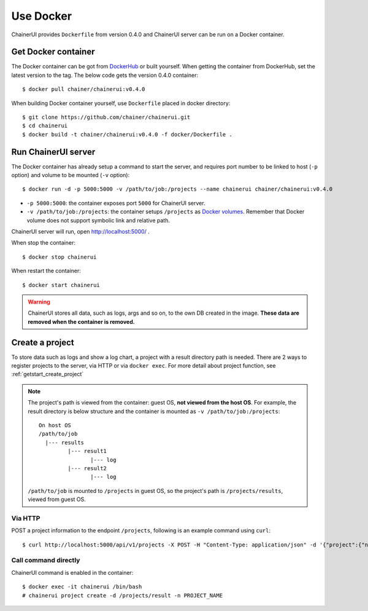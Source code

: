 .. _use_docker:

Use Docker
==========

ChainerUI provides ``Dockerfile`` from version 0.4.0 and ChainerUI server can be run on a Docker container.


Get Docker container
--------------------

The Docker container can be got from `DockerHub <https://hub.docker.com/r/chainer/chainerui/>`__ or built yourself. When getting the container from DockerHub, set the latest version to the tag. The below code gets the version 0.4.0 container::

  $ docker pull chainer/chainerui:v0.4.0

When building Docker container yourself, use ``Dockerfile`` placed in docker directory::

  $ git clone https://github.com/chainer/chainerui.git
  $ cd chainerui
  $ docker build -t chainer/chainerui:v0.4.0 -f docker/Dockerfile .


Run ChainerUI server
--------------------

The Docker container has already setup a command to start the server, and requires port number to be linked to host (``-p`` option) and volume to be mounted (``-v`` option)::

  $ docker run -d -p 5000:5000 -v /path/to/job:/projects --name chainerui chainer/chainerui:v0.4.0

* ``-p 5000:5000``: the container exposes port ``5000`` for ChainerUI server.
* ``-v /path/to/job:/projects``: the container setups ``/projects`` as `Docker volumes <https://docs.docker.com/storage/volumes/>`__. Remember that Docker volume does not support symbolic link and relative path.

ChainerUI server will run, open http://localhost:5000/ .

When stop the container::

  $ docker stop chainerui

When restart the container::

  $ docker start chainerui

.. warning::

   ChainerUI stores all data, such as logs, args and so on, to the own DB created in the image. **These data are removed when the container is removed.**


Create a project
----------------

To store data such as logs and show a log chart, a project with a result directory path is needed. There are 2 ways to register projects to the server, via HTTP or via ``docker exec``. For more detail about project function, see :ref:`getstart_create_project`

.. note::

   The project's path is viewed from the container: guest OS, **not viewed from the host OS**. For example, the result directory is below structure and the container is mounted as ``-v /path/to/job:/projects``::

     On host OS
     /path/to/job
       |--- results
              |--- result1
                     |--- log
              |--- result2
                     |--- log

   ``/path/to/job`` is mounted to ``/projects`` in guest OS, so the project's path is ``/projects/results``, viewed from guest OS.


Via HTTP
~~~~~~~~

POST a project information to the endpoint ``/projects``, following is an example command using ``curl``::

  $ curl http://localhost:5000/api/v1/projects -X POST -H "Content-Type: application/json" -d '{"project":{"name":"PROJECT_NAME","path_name":"/projects/results"}}'


Call command directly
~~~~~~~~~~~~~~~~~~~~~

ChainerUI command is enabled in the container::

  $ docker exec -it chainerui /bin/bash
  # chainerui project create -d /projects/result -n PROJECT_NAME
